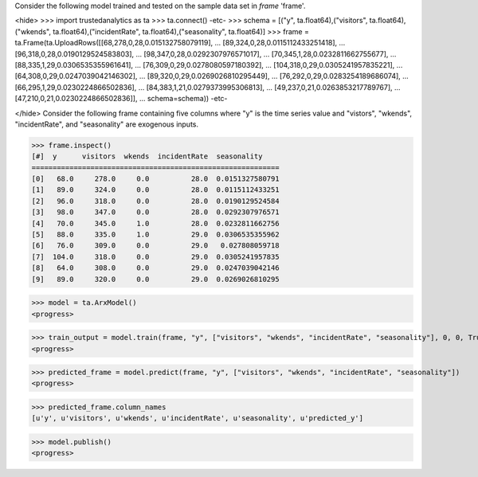 
Consider the following model trained and tested on the sample data set in *frame* 'frame'.

<hide>
>>> import trustedanalytics as ta
>>> ta.connect()
-etc-
>>> schema = [("y", ta.float64),("visitors", ta.float64),("wkends", ta.float64),("incidentRate", ta.float64),("seasonality", ta.float64)]
>>> frame = ta.Frame(ta.UploadRows([[68,278,0,28,0.015132758079119],
...                                 [89,324,0,28,0.0115112433251418],
...                                 [96,318,0,28,0.0190129524583803],
...                                 [98,347,0,28,0.0292307976571017],
...                                 [70,345,1,28,0.0232811662755677],
...                                 [88,335,1,29,0.0306535355961641],
...                                 [76,309,0,29,0.0278080597180392],
...                                 [104,318,0,29,0.0305241957835221],
...                                 [64,308,0,29,0.0247039042146302],
...                                 [89,320,0,29,0.0269026810295449],
...                                 [76,292,0,29,0.0283254189686074],
...                                 [66,295,1,29,0.0230224866502836],
...                                 [84,383,1,21,0.0279373995306813],
...                                 [49,237,0,21,0.0263853217789767],
...                                 [47,210,0,21,0.0230224866502836]],
...                                 schema=schema))
-etc-

</hide>
Consider the following frame containing five columns where "y" is the time series value and "vistors", "wkends",
"incidentRate", and "seasonality" are exogenous inputs.

>>> frame.inspect()
[#]  y      visitors  wkends  incidentRate  seasonality
===========================================================
[0]   68.0     278.0     0.0          28.0  0.0151327580791
[1]   89.0     324.0     0.0          28.0  0.0115112433251
[2]   96.0     318.0     0.0          28.0  0.0190129524584
[3]   98.0     347.0     0.0          28.0  0.0292307976571
[4]   70.0     345.0     1.0          28.0  0.0232811662756
[5]   88.0     335.0     1.0          29.0  0.0306535355962
[6]   76.0     309.0     0.0          29.0   0.027808059718
[7]  104.0     318.0     0.0          29.0  0.0305241957835
[8]   64.0     308.0     0.0          29.0  0.0247039042146
[9]   89.0     320.0     0.0          29.0  0.0269026810295

>>> model = ta.ArxModel()
<progress>

>>> train_output = model.train(frame, "y", ["visitors", "wkends", "incidentRate", "seasonality"], 0, 0, True)
<progress>

>>> predicted_frame = model.predict(frame, "y", ["visitors", "wkends", "incidentRate", "seasonality"])
<progress>

>>> predicted_frame.column_names
[u'y', u'visitors', u'wkends', u'incidentRate', u'seasonality', u'predicted_y']

>>> model.publish()
<progress>
